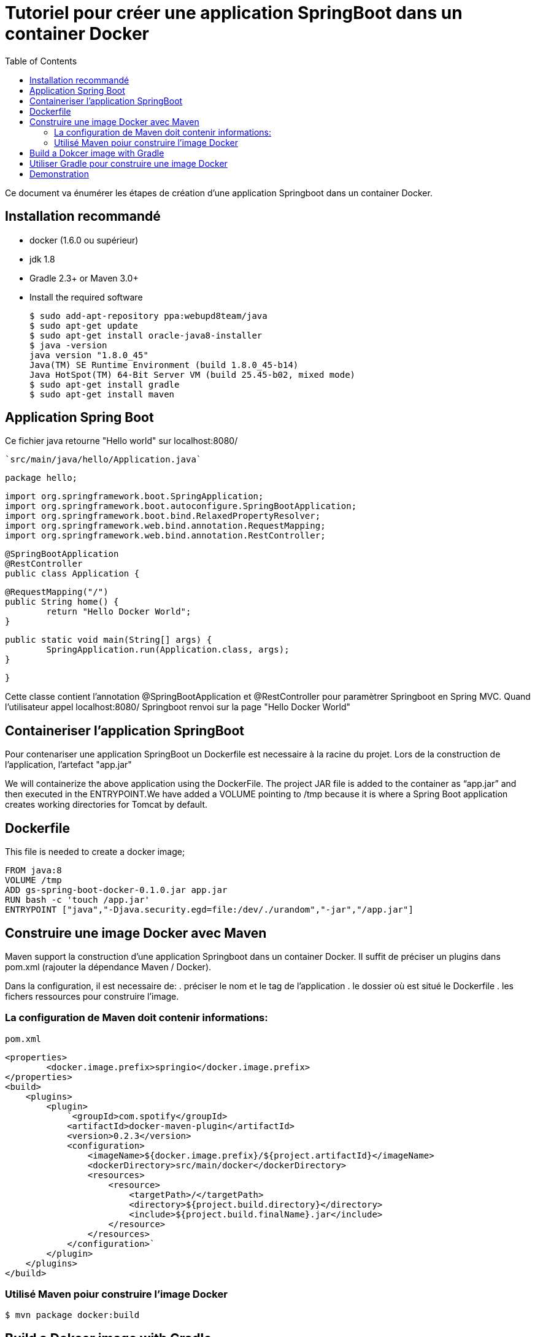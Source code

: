 :toc: auto
:toc-position: left
:toclevels: 3

= Tutoriel pour créer une application SpringBoot dans un container Docker

Ce document va énumérer les étapes de création d'une application Springboot dans un container Docker.

== Installation recommandé

* docker (1.6.0 ou supérieur)
* jdk 1.8
* Gradle 2.3+ or Maven 3.0+
* Install the required software

    $ sudo add-apt-repository ppa:webupd8team/java
    $ sudo apt-get update
    $ sudo apt-get install oracle-java8-installer
    $ java -version
    java version "1.8.0_45"
    Java(TM) SE Runtime Environment (build 1.8.0_45-b14)
    Java HotSpot(TM) 64-Bit Server VM (build 25.45-b02, mixed mode)
    $ sudo apt-get install gradle
    $ sudo apt-get install maven

== Application Spring Boot

Ce fichier java retourne "Hello world" sur localhost:8080/

    `src/main/java/hello/Application.java`

    package hello;

    import org.springframework.boot.SpringApplication;
    import org.springframework.boot.autoconfigure.SpringBootApplication;
    import org.springframework.boot.bind.RelaxedPropertyResolver;
    import org.springframework.web.bind.annotation.RequestMapping;
    import org.springframework.web.bind.annotation.RestController;

    @SpringBootApplication
    @RestController
    public class Application {

            @RequestMapping("/")
            public String home() {
                    return "Hello Docker World";
            }


            public static void main(String[] args) {
                    SpringApplication.run(Application.class, args);
            }

    }

Cette classe contient l'annotation @SpringBootApplication et @RestController pour paramètrer Springboot en Spring MVC. Quand l'utilisateur appel localhost:8080/ Springboot renvoi sur la page "Hello Docker World"

== Containeriser l'application SpringBoot

Pour contenariser une application SpringBoot un Dockerfile est necessaire à la racine du projet. Lors de la construction de l'application, l'artefact "app.jar"

We will containerize the above application using the DockerFile. The project JAR file is added to the container as “app.jar” and then executed in the ENTRYPOINT.We have added a VOLUME pointing to /tmp because it is where a Spring Boot application creates working directories for Tomcat by default.

== Dockerfile

This file is needed to create a docker image;

    FROM java:8
    VOLUME /tmp
    ADD gs-spring-boot-docker-0.1.0.jar app.jar
    RUN bash -c 'touch /app.jar'
    ENTRYPOINT ["java","-Djava.security.egd=file:/dev/./urandom","-jar","/app.jar"]

== Construire une image Docker avec Maven

Maven support la construction d'une application Springboot dans un container Docker. Il suffit de préciser un plugins dans pom.xml (rajouter la dépendance Maven / Docker).

Dans la configuration, il est necessaire de:
 .  préciser le nom et le tag de l'application
 .  le dossier où est situé le Dockerfile
 .  les fichers ressources pour construire l'image.

=== La configuration de Maven doit contenir informations:

`pom.xml`

    <properties>
            <docker.image.prefix>springio</docker.image.prefix>
    </properties>
    <build>
        <plugins>
            <plugin>
                `<groupId>com.spotify</groupId>
                <artifactId>docker-maven-plugin</artifactId>
                <version>0.2.3</version>
                <configuration>
                    <imageName>${docker.image.prefix}/${project.artifactId}</imageName>
                    <dockerDirectory>src/main/docker</dockerDirectory>
                    <resources>
                        <resource>
                            <targetPath>/</targetPath>
                            <directory>${project.build.directory}</directory>
                            <include>${project.build.finalName}.jar</include>
                        </resource>
                    </resources>
                </configuration>`
            </plugin>
        </plugins>
    </build>

=== Utilisé Maven poiur construire l'image Docker

    $ mvn package docker:build

== Build a Dokcer image with Gradle

    Pour la configuration de la construction de Docker image avec Gradle, il faut rajouter dans la configuration de Gradle:

    build.gradle

    buildscript {
        ...
        dependencies {
            ...
            classpath('se.transmode.gradle:gradle-docker:1.2')
        }
    }

    group = 'springio'

    ...
    apply plugin: 'docker'

    task buildDocker(type: Docker, dependsOn: build) {
      push = true
      applicationName = jar.baseName
      dockerfile = file('src/main/docker/Dockerfile')
      doFirst {
        copy {
          from jar
          into stageDir
        }
      }
    }

== Utiliser Gradle pour construire une image Docker

    $ ./gradlew build buildDocker

== Demonstration

Maintenant l'application doit tourner sur `localhost:8080/` (application SpringBoot par defaut)

    $ docker images
    REPOSITORY                        TAG                 IMAGE ID            CREATED             VIRTUAL SIZE
    gregturn/gs-spring-boot-docker    latest              3e70f57df702        21 hours ago        841.4 MB

    $ docker run -p 8080:8080 -t gregturn/gs-spring-boot-docker
